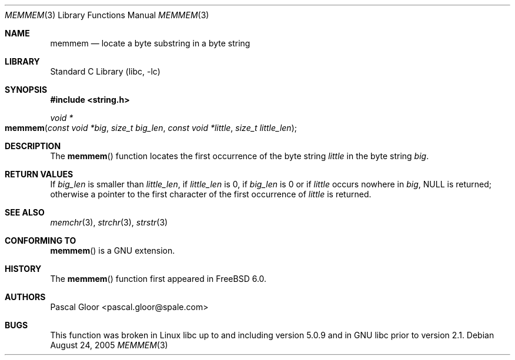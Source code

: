 .\" Copyright (c) 2005 Pascal Gloor <pascal.gloor@spale.com>
.\"
.\" Redistribution and use in source and binary forms, with or without
.\" modification, are permitted provided that the following conditions
.\" are met:
.\" 1. Redistributions of source code must retain the above copyright
.\"    notice, this list of conditions and the following disclaimer.
.\" 2. Redistributions in binary form must reproduce the above copyright
.\"    notice, this list of conditions and the following disclaimer in the
.\"    documentation and/or other materials provided with the distribution.
.\" 3. The name of the author may not be used to endorse or promote
.\"    products derived from this software without specific prior written
.\"    permission.
.\"
.\" THIS SOFTWARE IS PROVIDED BY THE AUTHOR AND CONTRIBUTORS ``AS IS'' AND
.\" ANY EXPRESS OR IMPLIED WARRANTIES, INCLUDING, BUT NOT LIMITED TO, THE
.\" IMPLIED WARRANTIES OF MERCHANTABILITY AND FITNESS FOR A PARTICULAR PURPOSE
.\" ARE DISCLAIMED.  IN NO EVENT SHALL THE AUTHOR OR CONTRIBUTORS BE LIABLE
.\" FOR ANY DIRECT, INDIRECT, INCIDENTAL, SPECIAL, EXEMPLARY, OR CONSEQUENTIAL
.\" DAMAGES (INCLUDING, BUT NOT LIMITED TO, PROCUREMENT OF SUBSTITUTE GOODS
.\" OR SERVICES; LOSS OF USE, DATA, OR PROFITS; OR BUSINESS INTERRUPTION)
.\" HOWEVER CAUSED AND ON ANY THEORY OF LIABILITY, WHETHER IN CONTRACT, STRICT
.\" LIABILITY, OR TORT (INCLUDING NEGLIGENCE OR OTHERWISE) ARISING IN ANY WAY
.\" OUT OF THE USE OF THIS SOFTWARE, EVEN IF ADVISED OF THE POSSIBILITY OF
.\" SUCH DAMAGE.
.\"
.\" $FreeBSD: projects/armv6/lib/libc/string/memmem.3 152746 2005-11-24 06:56:21Z ru $
.\"
.Dd August 24, 2005
.Dt MEMMEM 3
.Os
.Sh NAME
.Nm memmem
.Nd "locate a byte substring in a byte string"
.Sh LIBRARY
.Lb libc
.Sh SYNOPSIS
.In string.h
.Ft "void *"
.Fo memmem
.Fa "const void *big" "size_t big_len"
.Fa "const void *little" "size_t little_len"
.Fc
.Sh DESCRIPTION
The
.Fn memmem
function
locates the first occurrence of the byte string
.Fa little
in the byte string
.Fa big .
.Sh RETURN VALUES
If
.Fa big_len
is smaller than
.Fa little_len ,
if
.Fa little_len
is 0, if
.Fa big_len
is 0 or if
.Fa little
occurs nowhere in
.Fa big ,
.Dv NULL
is returned;
otherwise a pointer to the first character of the first occurrence of
.Fa little
is returned.
.Sh SEE ALSO
.Xr memchr 3 ,
.Xr strchr 3 ,
.Xr strstr 3
.Sh CONFORMING TO
.Fn memmem
is a GNU extension.
.Sh HISTORY
The
.Fn memmem
function first appeared in
.Fx 6.0 .
.Sh AUTHORS
.An Pascal Gloor Aq pascal.gloor@spale.com
.Sh BUGS
This function was broken in Linux libc up to and including version 5.0.9
and in GNU libc prior to version 2.1.

